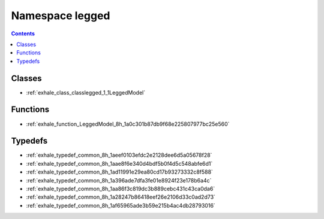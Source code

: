 
.. _namespace_legged:

Namespace legged
================


.. contents:: Contents
   :local:
   :backlinks: none





Classes
-------


- :ref:`exhale_class_classlegged_1_1LeggedModel`


Functions
---------


- :ref:`exhale_function_LeggedModel_8h_1a0c301b87db9f68e225807977bc25e560`


Typedefs
--------


- :ref:`exhale_typedef_common_8h_1aeef0103efdc2e2128dee6d5a05678f28`

- :ref:`exhale_typedef_common_8h_1aae8f6e340d4bdf5b0f4d5c548abfe6d1`

- :ref:`exhale_typedef_common_8h_1ad11991e29ea80cd17b93273332c8f588`

- :ref:`exhale_typedef_common_8h_1a396ade7dfa3fe01e8924f23e178b6a4c`

- :ref:`exhale_typedef_common_8h_1aa86f3c819dc3b889cebc431c43ca0da6`

- :ref:`exhale_typedef_common_8h_1a28247b86418eef26e2106d33c0ad2d73`

- :ref:`exhale_typedef_common_8h_1af65965ade3b59e215b4ac4db28793016`
